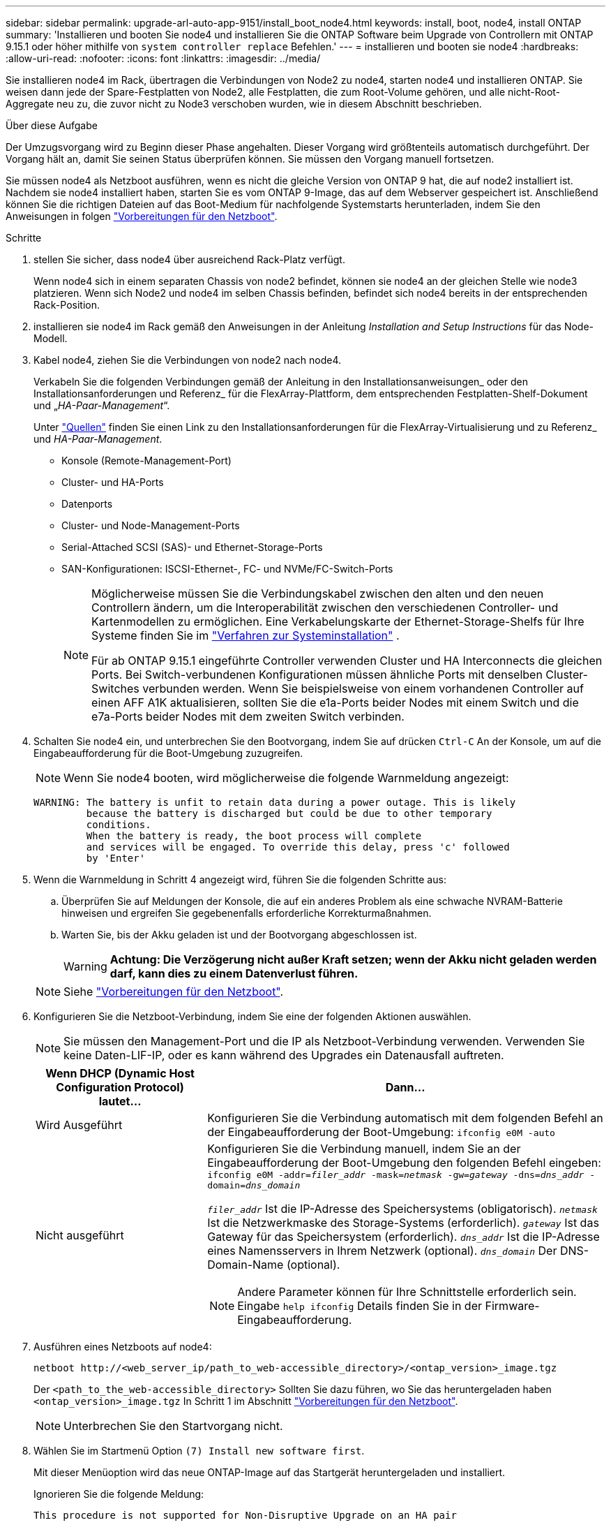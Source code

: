 ---
sidebar: sidebar 
permalink: upgrade-arl-auto-app-9151/install_boot_node4.html 
keywords: install, boot, node4, install ONTAP 
summary: 'Installieren und booten Sie node4 und installieren Sie die ONTAP Software beim Upgrade von Controllern mit ONTAP 9.15.1 oder höher mithilfe von `system controller replace` Befehlen.' 
---
= installieren und booten sie node4
:hardbreaks:
:allow-uri-read: 
:nofooter: 
:icons: font
:linkattrs: 
:imagesdir: ../media/


[role="lead"]
Sie installieren node4 im Rack, übertragen die Verbindungen von Node2 zu node4, starten node4 und installieren ONTAP. Sie weisen dann jede der Spare-Festplatten von Node2, alle Festplatten, die zum Root-Volume gehören, und alle nicht-Root-Aggregate neu zu, die zuvor nicht zu Node3 verschoben wurden, wie in diesem Abschnitt beschrieben.

.Über diese Aufgabe
Der Umzugsvorgang wird zu Beginn dieser Phase angehalten. Dieser Vorgang wird größtenteils automatisch durchgeführt. Der Vorgang hält an, damit Sie seinen Status überprüfen können. Sie müssen den Vorgang manuell fortsetzen.

Sie müssen node4 als Netzboot ausführen, wenn es nicht die gleiche Version von ONTAP 9 hat, die auf node2 installiert ist. Nachdem sie node4 installiert haben, starten Sie es vom ONTAP 9-Image, das auf dem Webserver gespeichert ist. Anschließend können Sie die richtigen Dateien auf das Boot-Medium für nachfolgende Systemstarts herunterladen, indem Sie den Anweisungen in folgen link:prepare_for_netboot.html["Vorbereitungen für den Netzboot"].

.Schritte
. [[Auto_install4_step1]]stellen Sie sicher, dass node4 über ausreichend Rack-Platz verfügt.
+
Wenn node4 sich in einem separaten Chassis von node2 befindet, können sie node4 an der gleichen Stelle wie node3 platzieren. Wenn sich Node2 und node4 im selben Chassis befinden, befindet sich node4 bereits in der entsprechenden Rack-Position.

. installieren sie node4 im Rack gemäß den Anweisungen in der Anleitung _Installation and Setup Instructions_ für das Node-Modell.
. Kabel node4, ziehen Sie die Verbindungen von node2 nach node4.
+
Verkabeln Sie die folgenden Verbindungen gemäß der Anleitung in den Installationsanweisungen_ oder den Installationsanforderungen und Referenz_ für die FlexArray-Plattform, dem entsprechenden Festplatten-Shelf-Dokument und „_HA-Paar-Management_“.

+
Unter link:other_references.html["Quellen"] finden Sie einen Link zu den Installationsanforderungen für die FlexArray-Virtualisierung und zu Referenz_ und _HA-Paar-Management_.

+
** Konsole (Remote-Management-Port)
** Cluster- und HA-Ports
** Datenports
** Cluster- und Node-Management-Ports
** Serial-Attached SCSI (SAS)- und Ethernet-Storage-Ports
** SAN-Konfigurationen: ISCSI-Ethernet-, FC- und NVMe/FC-Switch-Ports
+
[NOTE]
====
Möglicherweise müssen Sie die Verbindungskabel zwischen den alten und den neuen Controllern ändern, um die Interoperabilität zwischen den verschiedenen Controller- und Kartenmodellen zu ermöglichen. Eine Verkabelungskarte der Ethernet-Storage-Shelfs für Ihre Systeme finden Sie im link:https://docs.netapp.com/us-en/ontap-systems/index.html["Verfahren zur Systeminstallation"^] .

Für ab ONTAP 9.15.1 eingeführte Controller verwenden Cluster und HA Interconnects die gleichen Ports. Bei Switch-verbundenen Konfigurationen müssen ähnliche Ports mit denselben Cluster-Switches verbunden werden. Wenn Sie beispielsweise von einem vorhandenen Controller auf einen AFF A1K aktualisieren, sollten Sie die e1a-Ports beider Nodes mit einem Switch und die e7a-Ports beider Nodes mit dem zweiten Switch verbinden.

====


. Schalten Sie node4 ein, und unterbrechen Sie den Bootvorgang, indem Sie auf drücken `Ctrl-C` An der Konsole, um auf die Eingabeaufforderung für die Boot-Umgebung zuzugreifen.
+

NOTE: Wenn Sie node4 booten, wird möglicherweise die folgende Warnmeldung angezeigt:

+
....
WARNING: The battery is unfit to retain data during a power outage. This is likely
         because the battery is discharged but could be due to other temporary
         conditions.
         When the battery is ready, the boot process will complete
         and services will be engaged. To override this delay, press 'c' followed
         by 'Enter'
....
. Wenn die Warnmeldung in Schritt 4 angezeigt wird, führen Sie die folgenden Schritte aus:
+
.. Überprüfen Sie auf Meldungen der Konsole, die auf ein anderes Problem als eine schwache NVRAM-Batterie hinweisen und ergreifen Sie gegebenenfalls erforderliche Korrekturmaßnahmen.
.. Warten Sie, bis der Akku geladen ist und der Bootvorgang abgeschlossen ist.
+

WARNING: *Achtung: Die Verzögerung nicht außer Kraft setzen; wenn der Akku nicht geladen werden darf, kann dies zu einem Datenverlust führen.*

+

NOTE: Siehe link:prepare_for_netboot.html["Vorbereitungen für den Netzboot"].



. Konfigurieren Sie die Netzboot-Verbindung, indem Sie eine der folgenden Aktionen auswählen.
+

NOTE: Sie müssen den Management-Port und die IP als Netzboot-Verbindung verwenden. Verwenden Sie keine Daten-LIF-IP, oder es kann während des Upgrades ein Datenausfall auftreten.

+
[cols="30,70"]
|===
| Wenn DHCP (Dynamic Host Configuration Protocol) lautet... | Dann... 


| Wird Ausgeführt | Konfigurieren Sie die Verbindung automatisch mit dem folgenden Befehl an der Eingabeaufforderung der Boot-Umgebung:
`ifconfig e0M -auto` 


| Nicht ausgeführt  a| 
Konfigurieren Sie die Verbindung manuell, indem Sie an der Eingabeaufforderung der Boot-Umgebung den folgenden Befehl eingeben:
`ifconfig e0M -addr=_filer_addr_ -mask=_netmask_ -gw=_gateway_ -dns=_dns_addr_ -domain=_dns_domain_`

`_filer_addr_` Ist die IP-Adresse des Speichersystems (obligatorisch).
`_netmask_` Ist die Netzwerkmaske des Storage-Systems (erforderlich).
`_gateway_` Ist das Gateway für das Speichersystem (erforderlich).
`_dns_addr_` Ist die IP-Adresse eines Namensservers in Ihrem Netzwerk (optional).
`_dns_domain_` Der DNS-Domain-Name (optional).


NOTE: Andere Parameter können für Ihre Schnittstelle erforderlich sein. Eingabe `help ifconfig` Details finden Sie in der Firmware-Eingabeaufforderung.

|===
. Ausführen eines Netzboots auf node4:
+
`netboot \http://<web_server_ip/path_to_web-accessible_directory>/<ontap_version>_image.tgz`

+
Der `<path_to_the_web-accessible_directory>` Sollten Sie dazu führen, wo Sie das heruntergeladen haben `<ontap_version>_image.tgz` In Schritt 1 im Abschnitt link:prepare_for_netboot.html["Vorbereitungen für den Netzboot"].

+

NOTE: Unterbrechen Sie den Startvorgang nicht.

. Wählen Sie im Startmenü Option `(7) Install new software first`.
+
Mit dieser Menüoption wird das neue ONTAP-Image auf das Startgerät heruntergeladen und installiert.

+
Ignorieren Sie die folgende Meldung:

+
`This procedure is not supported for Non-Disruptive Upgrade on an HA pair`

+
Der Hinweis gilt für unterbrechungsfreie Upgrades der ONTAP und keine Upgrades von Controllern.

+

NOTE: Aktualisieren Sie den neuen Node immer als Netzboot auf das gewünschte Image. Wenn Sie eine andere Methode zur Installation des Images auf dem neuen Controller verwenden, wird möglicherweise das falsche Image installiert. Dieses Problem gilt für alle ONTAP Versionen. Das Netzboot wird mit der Option kombiniert `(7) Install new software` Entfernt das Boot-Medium und platziert dieselbe ONTAP-Version auf beiden Image-Partitionen.

. Wenn Sie aufgefordert werden, den Vorgang fortzusetzen, geben Sie ein `y`, Und wenn Sie zur Eingabe des Pakets aufgefordert werden, geben Sie die URL ein:
+
`\http://<web_server_ip/path_to_web-accessible_directory>/<ontap_version>_image.tgz`

. Führen Sie die folgenden Teilschritte durch, um das Controller-Modul neu zu booten:
+
.. Eingabe `n` So überspringen Sie die Backup-Recovery, wenn folgende Eingabeaufforderung angezeigt wird:
+
....
Do you want to restore the backup configuration now? {y|n}
....
.. Starten Sie den Neustart durch Eingabe `y` Wenn die folgende Eingabeaufforderung angezeigt wird:
+
....
The node must be rebooted to start using the newly installed software. Do you want to reboot now? {y|n}
....
+
Das Controller-Modul wird neu gestartet, stoppt aber im Startmenü, da das Boot-Gerät neu formatiert wurde und die Konfigurationsdaten wiederhergestellt werden müssen.



. Wählen Sie Wartungsmodus `5` Öffnen Sie das Startmenü, und geben Sie ein `y` Wenn Sie aufgefordert werden, den Startvorgang fortzusetzen.
. Vergewissern Sie sich, dass Controller und Chassis als HA konfiguriert sind:
+
`ha-config show`

+
Das folgende Beispiel zeigt die Ausgabe von `ha-config show` Befehl:

+
....
Chassis HA configuration: ha
Controller HA configuration: ha
....
+

NOTE: Das System zeichnet in einem PROM auf, ob es sich um ein HA-Paar oder eine eigenständige Konfiguration handelt. Der Status muss auf allen Komponenten im Standalone-System oder im HA-Paar der gleiche sein.

. Wenn der Controller und das Chassis nicht als HA konfiguriert wurden, verwenden Sie zum Korrigieren der Konfiguration die folgenden Befehle:
+
`ha-config modify controller ha`

+
`ha-config modify chassis ha`

. Vergewissern Sie sich, dass alle Ethernet-Ports, die zur Verbindung mit den Ethernet-Shelfs verwendet werden, als Speicher konfiguriert sind:
+
`storage port show`

+
Die angezeigte Ausgabe hängt von der Systemkonfiguration ab. Das folgende Ausgabebeispiel gilt für einen Knoten mit einer einzelnen Speicherkarte in Steckplatz 11. Die Ausgabe für Ihr System kann unterschiedlich sein:

+
[listing]
----
*> storage port show
Port Type Mode    Speed(Gb/s) State    Status  VLAN ID
---- ---- ------- ----------- -------- ------- -------
e11a ENET storage 100 Gb/s    enabled  online  30
e11b ENET storage 100 Gb/s    enabled  online  30
----
. Ändern Sie die Ports, die nicht auf Speicher festgelegt sind:
+
`storage port modify -p <port> -m storage`

+
Alle mit Storage Shelfs verbundenen Ethernet-Ports müssen als Storage konfiguriert werden, um den Zugriff auf Festplatten und Shelfs zu ermöglichen.

. Beenden des Wartungsmodus:
+
`halt`

+
Unterbrechen Sie die Autoboot-Ausführung, indem Sie an der Eingabeaufforderung der Boot-Umgebung Strg-C drücken.

. [[Auto_install4_step15]] auf node3 überprüfen Sie Datum, Uhrzeit und Zeitzone des Systems:
+
`date`

. Überprüfen Sie am node4 das Datum mithilfe des folgenden Befehls an der Eingabeaufforderung der Boot-Umgebung:
+
`show date`

. Legen Sie bei Bedarf das Datum auf node4 fest:
+
`set date <mm/dd/yyyy>`

. Überprüfen Sie auf node4 die Zeit mit dem folgenden Befehl an der Eingabeaufforderung der Boot-Umgebung:
+
`show time`

. Stellen Sie bei Bedarf die Uhrzeit auf node4 ein:
+
`set time <hh:mm:ss>`

. Legen Sie im Boot-Loader die Partner-System-ID auf node4 fest:
+
`setenv partner-sysid <node3_sysid>`

+
Für node4, `partner-sysid` Muss das der Node3 sein.

+
Einstellungen speichern:

+
`saveenv`

. [[Auto_install4_step21] Verify the `partner-sysid` für node4:
+
`printenv partner-sysid`

. [[Auto_install4_step24]]Wenn Sie NSE-Laufwerke (NetApp Storage Encryption) installiert haben, führen Sie die folgenden Schritte aus.
+

NOTE: Falls Sie dies noch nicht bereits in der Prozedur getan haben, lesen Sie den Artikel in der Knowledge Base https://kb.netapp.com/onprem/ontap/Hardware/How_to_tell_if_a_drive_is_FIPS_certified["Wie erkennen Sie, ob ein Laufwerk FIPS-zertifiziert ist"^] Ermitteln der Art der verwendeten Self-Encrypting Drives.

+
.. Einstellen `bootarg.storageencryption.support` Bis `true` Oder `false`.
+
[cols="35,65"]
|===
| Wenn die folgenden Laufwerke verwendet werden… | Dann… 


| NSE-Laufwerke, die den Self-Encryption-Anforderungen von FIPS 140-2 Level 2 entsprechen | `setenv bootarg.storageencryption.support *true*` 


| NetApp ohne FIPS SEDs | `setenv bootarg.storageencryption.support *false*` 
|===
.. Gehen Sie zum speziellen Startmenü und wählen Sie Option `(10) Set Onboard Key Manager recovery secrets`.
+
Geben Sie die Passphrase und die Backup-Informationen ein, die Sie zuvor aufgezeichnet haben. Siehe link:manage_storage_encryption_using_okm.html["Management der Storage-Verschlüsselung mit dem Onboard Key Manager"].



. Starten Sie den Node im Boot-Menü:
+
`boot_ontap menu`.

. [[Auto_Check_4_step11]]auf node4, gehen Sie zum Boot-Menü und mit 22/7, wählen Sie die versteckte Option `boot_after_controller_replacement`. Geben Sie an der Eingabeaufforderung node2 ein, um die Festplatten von node2 node4 wie im folgenden Beispiel neu zuzuweisen.
+
.Erweitern Sie das Ausgabebeispiel der Konsole
[%collapsible]
====
[listing]
----
LOADER-A> boot_ontap menu
.
.
<output truncated>
.
All rights reserved.
*******************************
*                             *
* Press Ctrl-C for Boot Menu. *
*                             *
*******************************
.
<output truncated>
.
Please choose one of the following:
(1)  Normal Boot.
(2)  Boot without /etc/rc.
(3)  Change password.
(4)  Clean configuration and initialize all disks.
(5)  Maintenance mode boot.
(6)  Update flash from backup config.
(7)  Install new software first.
(8)  Reboot node.
(9)  Configure Advanced Drive Partitioning.
(10) Set Onboard Key Manager recovery secrets.
(11) Configure node for external key management.
Selection (1-11)? 22/7
(22/7)                          Print this secret List
(25/6)                          Force boot with multiple filesystem disks missing.
(25/7)                          Boot w/ disk labels forced to clean.
(29/7)                          Bypass media errors.
(44/4a)                         Zero disks if needed and create new flexible root volume.
(44/7)                          Assign all disks, Initialize all disks as SPARE, write DDR labels
.
.
<output truncated>
.
.
(wipeconfig)                        Clean all configuration on boot device
(boot_after_controller_replacement) Boot after controller upgrade
(boot_after_mcc_transition)         Boot after MCC transition
(9a)                                Unpartition all disks and remove their ownership information.
(9b)                                Clean configuration and initialize node with partitioned disks.
(9c)                                Clean configuration and initialize node with whole disks.
(9d)                                Reboot the node.
(9e)                                Return to main boot menu.
The boot device has changed. System configuration information could be lost. Use option (6) to
restore the system configuration, or option (4) to initialize all disks and setup a new system.
Normal Boot is prohibited.
Please choose one of the following:
(1)  Normal Boot.
(2)  Boot without /etc/rc.
(3)  Change password.
(4)  Clean configuration and initialize all disks.
(5)  Maintenance mode boot.
(6)  Update flash from backup config.
(7)  Install new software first.
(8)  Reboot node.
(9)  Configure Advanced Drive Partitioning.
(10) Set Onboard Key Manager recovery secrets.
(11) Configure node for external key management.
Selection (1-11)? boot_after_controller_replacement
This will replace all flash-based configuration with the last backup to disks. Are you sure
you want to continue?: yes
.
.
<output truncated>
.
.
Controller Replacement: Provide name of the node you would like to replace:
<nodename of the node being replaced>
Changing sysid of node node2 disks.
Fetched sanown old_owner_sysid = 536940063 and calculated old sys id = 536940063
Partner sysid = 4294967295, owner sysid = 536940063
.
.
<output truncated>
.
.
varfs_backup_restore: restore using /mroot/etc/varfs.tgz
varfs_backup_restore: attempting to restore /var/kmip to the boot device
varfs_backup_restore: failed to restore /var/kmip to the boot device
varfs_backup_restore: attempting to restore env file to the boot device
varfs_backup_restore: successfully restored env file to the boot device wrote
    key file "/tmp/rndc.key"
varfs_backup_restore: timeout waiting for login
varfs_backup_restore: Rebooting to load the new varfs
Terminated
<node reboots>
System rebooting...
.
.
Restoring env file from boot media...
copy_env_file:scenario = head upgrade
Successfully restored env file from boot media...
Rebooting to load the restored env file...
.
System rebooting...
.
.
.
<output truncated>
.
.
.
.
WARNING: System ID mismatch. This usually occurs when replacing a
boot device or NVRAM cards!
Override system ID? {y|n} y
.
.
.
.
Login:
----
====
+

NOTE: Im obigen Beispiel der Konsolenausgabe werden Sie von ONTAP aufgefordert, den Namen des Partner-Node anzugeben, wenn das System ADP-Festplatten (Advanced Disk Partitioning) verwendet.

. [[Auto_Check_4_step27]]Starten Sie an der LOADER-Eingabeaufforderung:
+
`boot_ontap menu`

+
Beim Booten erkennt der Node jetzt alle Festplatten, die zuvor ihm zugewiesen waren, und kann wie erwartet gebootet werden.

+
Wenn die Clusterknoten, die Sie ersetzen, die Root-Volume-Verschlüsselung verwenden, kann ONTAP die Volume-Informationen von den Festplatten nicht lesen. Stellen Sie die Schlüssel für das Root-Volume wieder her:

+
Wenn das Root-Volume verschlüsselt ist, stellen Sie die Onboard-Schlüssel-Management-Geheimnisse wieder her, damit das System das Root-Volume finden kann.

+
.. Zurück zum speziellen Startmenü:
`LOADER> boot_ontap menu`
+
[listing]
----
Please choose one of the following:
(1) Normal Boot.
(2) Boot without /etc/rc.
(3) Change password.
(4) Clean configuration and initialize all disks.
(5) Maintenance mode boot.
(6) Update flash from backup config.
(7) Install new software first.
(8) Reboot node.
(9) Configure Advanced Drive Partitioning.
(10) Set Onboard Key Manager recovery secrets.
(11) Configure node for external key management.

Selection (1-11)? 10
----
.. Wählen Sie *(10) Set Onboard Key Manager Recovery Secrets*
.. Eingabe `y` An der folgenden Eingabeaufforderung:
+
`This option must be used only in disaster recovery procedures. Are you sure? (y or n): y`

.. Geben Sie an der Eingabeaufforderung die Passphrase für das Schlüsselmanagement ein.
.. Geben Sie bei Aufforderung die Backup-Daten ein.
+

NOTE: Sie müssen die Passphrase und Sicherungsdaten im erhalten haben link:prepare_nodes_for_upgrade.html["Bereiten Sie die Knoten für ein Upgrade vor"] Abschnitt dieses Verfahrens.

.. Nachdem das System wieder zum speziellen Startmenü gestartet wurde, führen Sie die Option *(1) Normal Boot* aus
+

NOTE: In dieser Phase ist möglicherweise ein Fehler aufgetreten. Wenn ein Fehler auftritt, wiederholen Sie die Teilschritte in <<auto_check_4_step27,Schritt 27>> , bis das System ordnungsgemäß gebootet wird.




